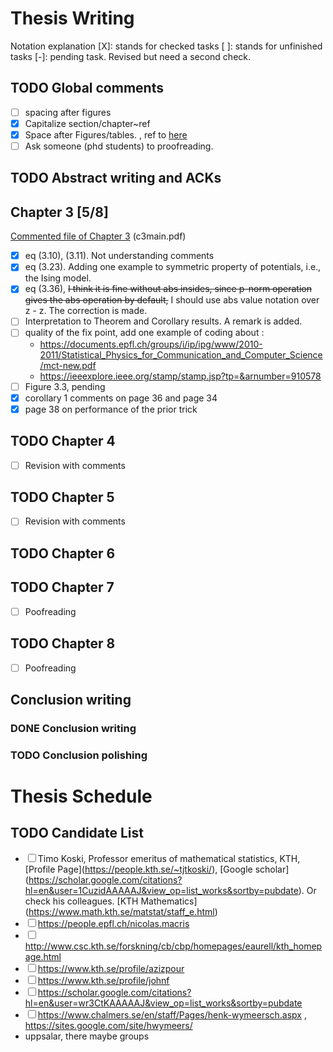 #+FILETAGs: :work:thesis:

* Thesis Writing
  Notation explanation
  [X]: stands for checked tasks
  [ ]: stands for unfinished tasks
  [-]: pending task. Revised but need a second check.

** TODO Global comments
   - [ ] spacing after figures
   - [X] Capitalize section/chapter~ref
   - [X] Space after Figures/tables. \textfloatset, ref to [[https://tex.stackexchange.com/questions/60477/remove-space-after-figure-and-before-text][here]]
   - [ ] Ask someone (phd students) to proofreading.

** TODO Abstract writing and ACKs

** Chapter 3 [5/8]
   DEADLINE: <2020-05-29 Fri>
   :LOGBOOK:
   CLOCK: [2020-05-25 Mon 17:27]--[2020-05-25 Mon 17:27] =>  0:00
   :END:

   [[file:comments/c3main.pdf][Commented file of Chapter 3]] (c3main.pdf)
  
   - [X] eq (3.10), (3.11). Not understanding comments
   - [X] eq (3.23). Adding one example to symmetric property of potentials, i.e., the Ising model.
   - [X] eq (3.36), +I think it is fine without abs insides, since p-norm operation gives the abs operation by default,+ I should use abs value notation over z - z. The correction is made.
   - [-] Interpretation to Theorem and Corollary results. A remark is added.
   - [ ] quality of the fix point, add one example of coding about :
     - https://documents.epfl.ch/groups/i/ip/ipg/www/2010-2011/Statistical_Physics_for_Communication_and_Computer_Science/mct-new.pdf 
     - https://ieeexplore.ieee.org/stamp/stamp.jsp?tp=&arnumber=910578 
   - [ ] Figure 3.3, pending
   - [X] corollary 1 comments on page 36 and page 34
   - [X] page 38 on performance of the prior trick

** TODO Chapter 4
   - [ ] Revision with comments

** TODO Chapter 5
   - [ ] Revision with comments

** TODO Chapter 6

** TODO Chapter 7
   - [ ] Poofreading

** TODO Chapter 8
   - [ ] Poofreading
   

** Conclusion writing
*** DONE Conclusion writing
    CLOSED: [2020-05-27 Wed 16:00]
*** TODO Conclusion polishing


    
* Thesis Schedule

** TODO Candidate List
   - [ ] Timo Koski, Professor emeritus of mathematical statistics, KTH, [Profile Page](https://people.kth.se/~tjtkoski/), [Google scholar](https://scholar.google.com/citations?hl=en&user=1CuzidAAAAAJ&view_op=list_works&sortby=pubdate). Or check his colleagues.
     [KTH Mathematics](https://www.math.kth.se/matstat/staff_e.html) 
   - [ ] https://people.epfl.ch/nicolas.macris 
   - [ ] http://www.csc.kth.se/forskning/cb/cbp/homepages/eaurell/kth_homepage.html 
   - [ ] https://www.kth.se/profile/azizpour 
   - [ ] https://www.kth.se/profile/johnf
   - [ ] https://scholar.google.com/citations?hl=en&user=wr3CtKAAAAAJ&view_op=list_works&sortby=pubdate
   - [ ] https://www.chalmers.se/en/staff/Pages/henk-wymeersch.aspx , https://sites.google.com/site/hwymeers/ 
   - uppsalar, there maybe groups


